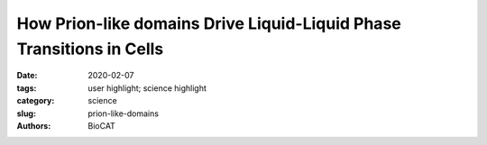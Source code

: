 How Prion-like domains Drive Liquid-Liquid Phase Transitions in Cells
############################################################################

:date: 2020-02-07
:tags: user highlight; science highlight
:category: science
:slug: prion-like-domains
:authors: BioCAT

.. row::

    .. thumbnail::

        .. image:: {static}/images/scihi/2020_prion_like_domains.jpg
            :class: img-responsive

        .. caption::

            Single chain of the model (top), microscopy of liquid-liquid
            pase separation (middle), and images from phase separating simulations
            (bottom).

.. row::

    Liquid-liquid phase separation (LLPS) provides a way for cells to create
    membraneless micro-environments (“condensates”) that have been
    proposed to be involved in diverse cellular processes including stress
    responses, RNA splicing, mitosis, chromatin organization, and the
    clustering of receptors at membranes. Proteins driving LLPS often contain
    intrinsically disordered prion like domains (PLD’s) that appear to be
    necessary and sufficient to produce LLPS. PLDS’s have a high proportion of
    polar amino acids mixed in with aromatic residues. In a recent paper in
    the journal Science, researchers from St. Jude’s Children’s Research
    Hospital and Washington University at St. Louis used a combination of NMR,
    multiscale simulations and Size Exclusion Chromatography SAXS experiments
    at the BioCAT Beamline 18ID to discover sequence features that determine
    the phase behavior of PLD’s. They used their experimental findings to
    develop a “sticker-and-spacers” model that can predict the phase behavior
    of PLDs on the basis of their sequence. Phase condensation is driven by
    noncovalent, intra- and intermolecular cross-links between stickers (largely
    aromatic residues and other hydrophobic motifs), whereas spacers either
    facilitate or inhibit  the formation of these cross-links  so that the
    phase behavior is determined by the number of aromatic residues and their
    arrangement in the sequence, with uniform patterning of aromatic residues
    promoting LLPS and inhibiting aggregation. This new model can be used as a
    general tool to predict how condensates spontaneously form and dissolve in
    response to changes in protein concentration and other cellular conditions.

    See: Erik W. Martin, Alex S. Holehouse, Ivan Peran, Mina Farag, J. Jeremias
    Incicco, Anne Bremer, Christy R. Grace, Andrea Soranno, Rohit V. Pappu,
    Tanja Mittag. `"Valence and patterning of aromatic residues determine the
    phase behavior of prion-like domains,"
    <https://doi.org/10.1126/science.aaw8653>`_ Science 367, 694–699 (2020),
    DOI: 10.1126/science.aaw8653



